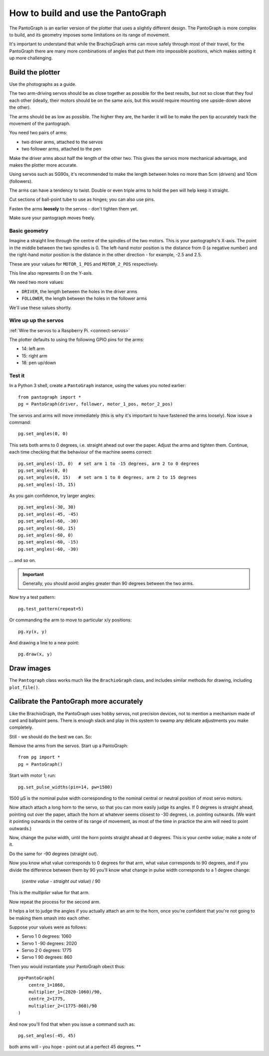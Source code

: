 How to build and use the PantoGraph
===================================

The PantoGraph is an earlier version of the plotter that uses a slightly different design. The PantoGraph is more
complex to build, and its geometry imposes some limitations on its range of movement.

It's important to understand that while the BrachipGraph arms can move safely through most of their travel, for the
PantoGraph there are many more combinations of angles that put them into impossible positions, which makes setting it
up more challenging.


.. image:: /images/pantograph.jpg
   :alt: 'The PantoGraph plotter'

Build the plotter
-----------------

Use the photographs as a guide.

The two arm-driving servos should be as close together as possible for the best results, but not so close that they
foul each other (ideally, their motors should be on the same axis, but this would require mounting one upside-down
above the other).

The arms should be as low as possible. The higher they are, the harder it will be to make the pen tip accurately track
the movement of the pantograph.

You need two pairs of arms:

* two driver arms, attached to the servos
* two follower arms, attached to the pen

Make the driver arms about half the length of the other two. This gives the servos more mechanical advantage, and makes
the plotter more accurate.

Using servos such as SG90s, it's recommended to make the length between holes no more than 5cm (drivers) and 10cm
(followers).

The arms can have a tendency to twist. Double or even triple arms to hold the pen will help keep it straight.

Cut sections of ball-point tube to use as hinges; you can also use pins.

Fasten the arms **loosely** to the servos - don't tighten them yet.

Make sure your pantograph moves freely.


Basic geometry
~~~~~~~~~~~~~~

Imagine a straight line through the centre of the spindles of the two motors. This is your pantographs's X-axis. The
point in the middle between the two spindles is 0. The left-hand motor position is the distance from 0 (a negative
number) and the right-hand motor position is the distance in the other direction - for example, -2.5 and 2.5.

These are your values for ``MOTOR_1_POS`` and ``MOTOR_2_POS`` respectively.

This line also represents 0 on the Y-axis.

We need two more values:

* ``DRIVER``, the length between the holes in the driver arms
* ``FOLLOWER``, the length between the holes in the follower arms

We'll use these values shortly.


Wire up up the servos
~~~~~~~~~~~~~~~~~~~~~

:ref:`Wire the servos to a Raspberry Pi. <connect-servos>`

The plotter defaults to using the following GPIO pins for the arms:

* 14: left arm
* 15: right arm
* 18: pen up/down

.. image:: /images/pantograph2.jpg
   :alt: 'The PantoGraph plotter'


Test it
~~~~~~~

In a Python 3 shell, create a ``PantoGraph`` instance, using the values you noted earlier::

    from pantograph import *
    pg = PantoGraph(driver, follower, motor_1_pos, motor_2_pos)

The servos and arms will move immediately (this is why it's important to have fastened the arms
loosely). Now issue a command::

    pg.set_angles(0, 0)

This sets both arms to 0 degrees, i.e. straight ahead out over the paper. Adjust the arms and
tighten them. Continue, each time checking that the behaviour of the machine seems correct::

    pg.set_angles(-15, 0)  # set arm 1 to -15 degrees, arm 2 to 0 degrees
    pg.set_angles(0, 0)
    pg.set_angles(0, 15)   # set arm 1 to 0 degrees, arm 2 to 15 degrees
    pg.set_angles(-15, 15)

As you gain confidence, try larger angles::

    pg.set_angles(-30, 30)
    pg.set_angles(-45, -45)
    pg.set_angles(-60, -30)
    pg.set_angles(-60, 15)
    pg.set_angles(-60, 0)
    pg.set_angles(-60, -15)
    pg.set_angles(-60, -30)

... and so on.

..  important::

    Generally, you should avoid angles greater than 90 degrees between the two arms.

Now try a test pattern::

    pg.test_pattern(repeat=5)

Or commanding the arm to move to particular x/y positions::

    pg.xy(x, y)

And drawing a line to a new point::

    pg.draw(x, y)


Draw images
-----------

The ``Pantograph`` class works much like the ``BrachioGraph`` class, and includes similar methods for drawing, including
``plot_file()``.


Calibrate the PantoGraph more accurately
----------------------------------------

Like the BrachioGraph, the PantoGraph uses hobby servos, not precision devices, not to mention a mechanism made of card
and ballpoint pens. There is enough slack and play in this system to swamp any delicate adjustments you make completely.

Still - we should do the best we can. So:

Remove the arms from the servos. Start up a PantoGraph::

    from pg import *
    pg = PantoGraph()

Start with motor 1; run::

    pg.set_pulse_widths(pin=14, pw=1500)

1500 µS is the nominal pulse width corresponding to the nominal central or neutral position of
most servo motors.

Now attach attach a long horn to the servo, so that you can more easily judge its angles. If 0
degrees is straight ahead, pointing out over the paper, attach the horn at whatever seems closest
to -30 degrees, i.e. pointing outwards. (We want it pointing outwards in the centre of its range of
movement, as most of the time in practice the arm will need to point outwards.)

Now, change the pulse width, until the horn points straight ahead at 0 degrees. This is your
*centre value*; make a note of it.

Do the same for -90 degrees (straight out).

Now you know what value corresponds to 0 degrees for that arm, what value corresponds to 90
degrees, and if you divide the difference between them by 90 you'll know what change in pulse width
corresponds to a 1 degree change:

    (*centre value* - *straight out value*) / 90

This is the *multiplier* value for that arm.

Now repeat the process for the second arm.

It helps a lot to judge the angles if you actually attach an arm to the horn, once you're confident
that you're not going to be making them smash into each other.

Suppose your values were as follows:

* Servo 1 0 degrees: 1060
* Servo 1 -90 degrees: 2020
* Servo 2 0 degrees: 1775
* Servo 1 90 degrees: 860

Then you would instantiate your PantoGraph obect thus::

    pg=PantoGraph(
        centre_1=1060,
        multiplier_1=(2020-1060)/90,
        centre_2=1775,
        multiplier_2=(1775-860)/90
    )

And now you'll find that when you issue a command such as::

    pg.set_angles(-45, 45)

both arms will - you hope - point out at a perfect 45 degrees.
**